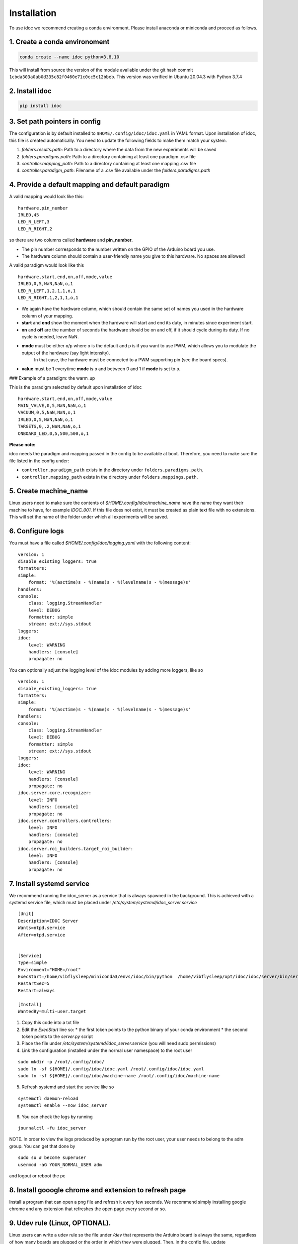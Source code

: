 
.. _installation:

Installation
--------------

To use idoc we recommend creating a conda environment. Please install anaconda or miniconda and proceed as follows.


1. Create a conda environoment
================================

.. code-block:: console

    conda create --name idoc python=3.8.10



This will install from source the version of the module available under the git hash commit ``1cbda303a0ab0d335c82f0460e71c0cc5c12bbeb``. This version was verified in Ubuntu 20.04.3 with Python 3.7.4

2. Install idoc
================================

.. code-block:: console

    pip install idoc


3. Set path pointers in config
===================================


The configuration is by default installed to ``$HOME/.config/idoc/idoc.yaml`` in YAML format.
Upon installation of idoc, this file is created automatically.
You need to update the following fields to make them match your system.


1. `folders.results.path`: Path to a directory where the data from the new experiments will be saved
2. `folders.paradigms.path`: Path to a directory containing at least one paradigm .csv file
3. `controller.mapping_path`: Path to a directory containing at least one mapping .csv file
4. `controller.paradigm_path`: Filename of a .csv file available under the `folders.paradigms.path`


4. Provide a default mapping and default paradigm
=====================================================

A valid mapping would look like this:

::

  hardware,pin_number
  IRLED,45
  LED_R_LEFT,3
  LED_R_RIGHT,2

so there are two columns called **hardware** and **pin_number**.

* The pin number corresponds to the number written on the GPIO of the Arduino board you use.
* The hardware column should contain a user-friendly name you give to this hardware. No spaces are allowed!

A valid paradigm would look like this

::

  hardware,start,end,on,off,mode,value
  IRLED,0,5,NaN,NaN,o,1
  LED_R_LEFT,1,2,1,1,o,1
  LED_R_RIGHT,1,2,1,1,o,1


* We again have the hardware column, which should contain the same set of names you used in the hardware column of your mapping.
* **start** and **end** show the moment when the hardware will start and end its duty, in minutes since experiment start.
* **on** and **off** are the number of seconds the hardware should be on and off, if it should cycle during its duty. If no cycle is needed, leave NaN.
* **mode** must be either ``o``/``p`` where ``o`` is the default and ``p`` is if you want to use PWM, which allows you to modulate the output of the hardware (say light intensity).
    In that case, the hardware must be connected to a PWM supporting pin (see the board specs).
* **value** must be 1 everytime **mode** is ``o`` and between 0 and 1 if **mode** is set to ``p``.

### Example of a paradigm: the warm_up

This is the paradigm selected by default upon installation of idoc

::

    hardware,start,end,on,off,mode,value
    MAIN_VALVE,0,5,NaN,NaN,o,1
    VACUUM,0,5,NaN,NaN,o,1
    IRLED,0,5,NaN,NaN,o,1
    TARGETS,0,.2,NaN,NaN,o,1
    ONBOARD_LED,0,5,500,500,o,1


**Please note:**

idoc needs the paradigm and mapping passed in the config to be available at boot.
Therefore, you need to make sure the file listed in the config under:


* ``controller.paradigm_path`` exists in the directory under ``folders.paradigms.path``.
* ``controller.mapping_path`` exists in the directory under ``folders.mappings.path``.

5. Create  machine_name
============================

Linux users need to make sure the contents of `$HOME/.config/idoc/machine_name` have the name they want their machine to have, for example `IDOC_001`.
If this file does not exist, it must be created as plain text file with no extensions.
This will set the name of the folder under which all experiments will be saved.


6. Configure logs
========================

You must have a file called `$HOME/.config/idoc/logging.yaml` with the following content:

::

    version: 1
    disable_existing_loggers: true
    formatters:
    simple:
        format: '%(asctime)s - %(name)s - %(levelname)s - %(message)s'
    handlers:
    console:
        class: logging.StreamHandler
        level: DEBUG
        formatter: simple
        stream: ext://sys.stdout
    loggers:
    idoc:
        level: WARNING 
        handlers: [console]
        propagate: no


You can optionally adjust the logging level of the idoc modules by adding more loggers, like so

::

    version: 1
    disable_existing_loggers: true
    formatters:
    simple:
        format: '%(asctime)s - %(name)s - %(levelname)s - %(message)s'
    handlers:
    console:
        class: logging.StreamHandler
        level: DEBUG
        formatter: simple
        stream: ext://sys.stdout
    loggers:
    idoc:
        level: WARNING 
        handlers: [console]
        propagate: no
    idoc.server.core.recognizer:
        level: INFO 
        handlers: [console]
        propagate: no
    idoc.server.controllers.controllers:
        level: INFO 
        handlers: [console]
        propagate: no
    idoc.server.roi_builders.target_roi_builder:
        level: INFO 
        handlers: [console]
        propagate: no

7. Install systemd service
=====================================

We recommend running the idoc_server as a service that is always spawned in the background.
This is achieved with a systemd service file, which must be placed under `/etc/system/systemd/idoc_server.service`

::

    [Unit]
    Description=IDOC Server
    Wants=ntpd.service
    After=ntpd.service


    [Service]
    Type=simple
    Environment="HOME=/root"
    ExecStart=/home/vibflysleep/miniconda3/envs/idoc/bin/python  /home/vibflysleep/opt/idoc/idoc/server/bin/server.py --control --recognize --adaptation-time 0
    RestartSec=5
    Restart=always

    [Install]
    WantedBy=multi-user.target

1. Copy this code into a txt file
2. Edit the `ExecStart` line so:
   * the first token points to the python binary of your conda environment
   * the second token points to the `server.py` script

3. Place the file under `/etc/system/systemd/idoc_server.service` (you will need sudo permissions)
4. Link the configuration (installed under the normal user namespace) to the root user

::

    sudo mkdir -p /root/.config/idoc/
    sudo ln -sf ${HOME}/.config/idoc/idoc.yaml /root/.config/idoc/idoc.yaml
    sudo ln -sf ${HOME}/.config/idoc/machine-name /root/.config/idoc/machine-name

5. Refresh systemd and start the service like so

::

    systemctl daemon-reload
    systemctl enable --now idoc_server

6. You can check the logs by running

::

    journalctl -fu idoc_server

NOTE. In order to view the logs produced by a program run by the root user,
your user needs to belong to the adm group. You can get that done by

::

    sudo su # become superuser
    usermod -aG YOUR_NORMAL_USER adm

and logout or reboot the pc


8. Install gooogle chrome and extension to refresh page
=============================================================

Install a program that can open a png file and refresh it every few seconds. We recommend simply installing google chrome and any extension that refreshes the open page every second or so.


9. Udev rule (Linux, OPTIONAL).
======================================

Linux users can write a udev rule so the file under `/dev` that represents the Arduino board is always the same,
regardless of how many boards are plugged or the order in which they were plugged.
Then, in the config file, update `controller.arduino_port` to match the file created by the udev rule.
Otherwise, set `controller.arduino_port` to `"/dev/ttyACM0"` in Linux and `"/dev/USB0"` in Windows 

10. Test connection between computer and Arduino
====================================================

See section Usage > testing